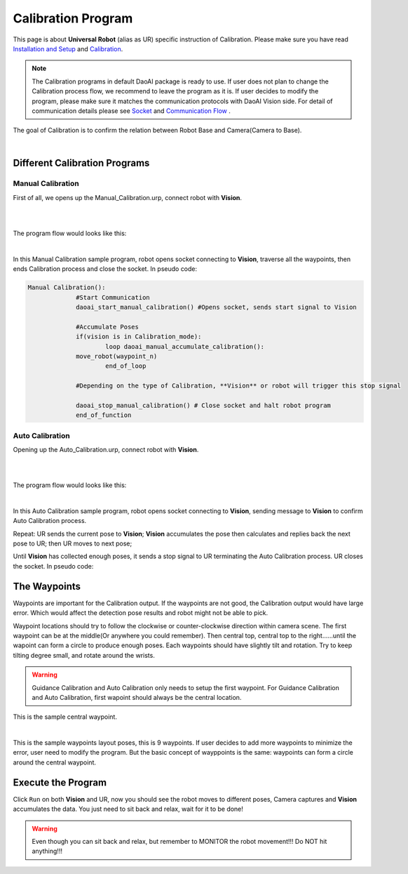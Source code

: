 Calibration Program
===============

This page is about **Universal Robot** (alias as UR) specific instruction of Calibration. Please make sure you have read `Installation and Setup <https://daoai-robotics-inc-daoai-vision-user-manual.readthedocs-hosted.com/en/latest/hardware/robot/ur_setup.html>`_ and `Calibration <https://daoai-robotics-inc-daoai-vision-user-manual.readthedocs-hosted.com/en/latest/hardware/robot/cali_pro.html>`_.

.. Note ::
	The Calibration programs in default DaoAI package is ready to use. If user does not plan to change the Calibration process flow, we recommend to leave the program as it is. 
	If user decides to modify the program, please make sure it matches the communication protocols with DaoAI Vision side. For detail of communication details please see `Socket <https://daoai-robotics-inc-daoai-vision-user-manual.readthedocs-hosted.com/en/latest/hardware/robot/socket.html>`_ and `Communication Flow <https://daoai-robotics-inc-daoai-vision-user-manual.readthedocs-hosted.com/en/latest/hardware/robot/comm.html>`_ .

The goal of Calibration is to confirm the relation between Robot Base and Camera(Camera to Base).

.. image:: Images/calibration_goal.png
    :align: center
    
|

Different Calibration Programs
-----------------------

Manual Calibration
**********************

First of all, we opens up the Manual_Calibration.urp, connect robot with **Vision**.

.. image:: Images/load_cali_pro.png
    :align: center
    
|

.. image:: Images/man_cali_pro.png
    :align: center
    
|

The program flow would looks like this:

.. image:: Images/man_cali_snap_1.png
    :align: center

.. image:: Images/man_cali_snap_2.png
    :align: center
    
|

In this Manual Calibration sample program, robot opens socket connecting to **Vision**, traverse all the waypoints, then ends Calibration process and close the socket. In pseudo code:

.. code-block:: python

   Manual Calibration():
		#Start Communication
		daoai_start_manual_calibration() #Opens socket, sends start signal to Vision

		#Accumulate Poses
		if(vision is in Calibration_mode):
			loop daoai_manual_accumulate_calibration():
                move_robot(waypoint_n)
			end_of_loop

		#Depending on the type of Calibration, **Vision** or robot will trigger this stop signal
        
		daoai_stop_manual_calibration() # Close socket and halt robot program
		end_of_function


Auto Calibration
**********************
Opening up the Auto_Calibration.urp, connect robot with **Vision**.

.. image:: Images/auto_cali_flows.png
    :align: center
    
|

.. image:: Images/setup_auto_cali.png
    :align: center
    
|

The program flow would looks like this:

.. image:: Images/auto_pro.png
    :align: center
    
|

In this Auto Calibration sample program, robot opens socket connecting to **Vision**, sending message to **Vision** to confirm Auto Calibration process. 

Repeat: UR sends the current pose to **Vision**; **Vision** accumulates the pose then calculates and replies back the next pose to UR; then UR moves to next pose; 

Until **Vision** has collected enough poses, it sends a stop signal to UR terminating the Auto Calibration process. UR closes the socket. 
In pseudo code:

.. code-block:: python
	Auto_Calibration():
		daoai_start_auto_calibration()
		Loop daoai_auto_accumulate_calibration():
			robot_move(receive_pose)
		end_of_loop

	end_of_function


The Waypoints
-----------------------

Waypoints are important for the Calibration output. If the waypoints are not good, the Calibration output would have large error. Which would affect the detection pose results and robot might not be able to pick.

Waypoint locations should try to follow the clockwise or counter-clockwise direction within camera scene. The first waypoint can be at the middle(Or anywhere you could remember). Then central top, central top to the right......until the wapoint can form a circle to produce enough poses.
Each waypoints should have slightly tilt and rotation. Try to keep tilting degree small, and rotate around the wrists.


.. warning ::
	Guidance Calibration and Auto Calibration only needs to setup the first waypoint. For Guidance Calibration and Auto Calibration, first wapoint should always be the central location.

.. image:: Images/cali_centre_waypoint.png
    :align: center
    
This is the sample central waypoint. 

|
.. image:: Images/cali_waypoint_layout.png
    :align: center

This is the sample waypoints layout poses, this is 9 waypoints. If user decides to add more waypoints to minimize the error, user need to modify the program. 
But the basic concept of wayppoints is the same: waypoints can form a circle around the central waypoint.

Execute the Program
-----------------------

Click ``Run`` on both **Vision** and UR, now you should see the robot moves to different poses, Camera captures and **Vision** accumulates the data. You just need to sit back and relax, wait for it to be done!

.. warning ::
	Even though you can sit back and relax, but remember to MONITOR the robot movement!!! Do NOT hit anything!!!
